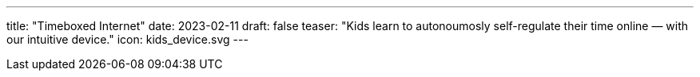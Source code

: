 ---
title: "Timeboxed Internet"
date: 2023-02-11
draft: false
teaser: "Kids learn to autonoumosly self-regulate their time online — with our intuitive device."
icon: kids_device.svg
---
